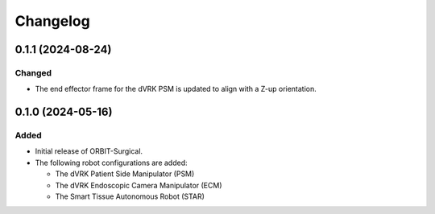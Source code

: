 Changelog
---------

0.1.1 (2024-08-24)
~~~~~~~~~~~~~~~~~~

Changed
^^^^^

* The end effector frame for the dVRK PSM is updated to align with a Z-up orientation.

0.1.0 (2024-05-16)
~~~~~~~~~~~~~~~~~~

Added
^^^^^

* Initial release of ORBIT-Surgical.

* The following robot configurations are added:

  * The dVRK Patient Side Manipulator (PSM)
  * The dVRK Endoscopic Camera Manipulator (ECM)
  * The Smart Tissue Autonomous Robot (STAR)
